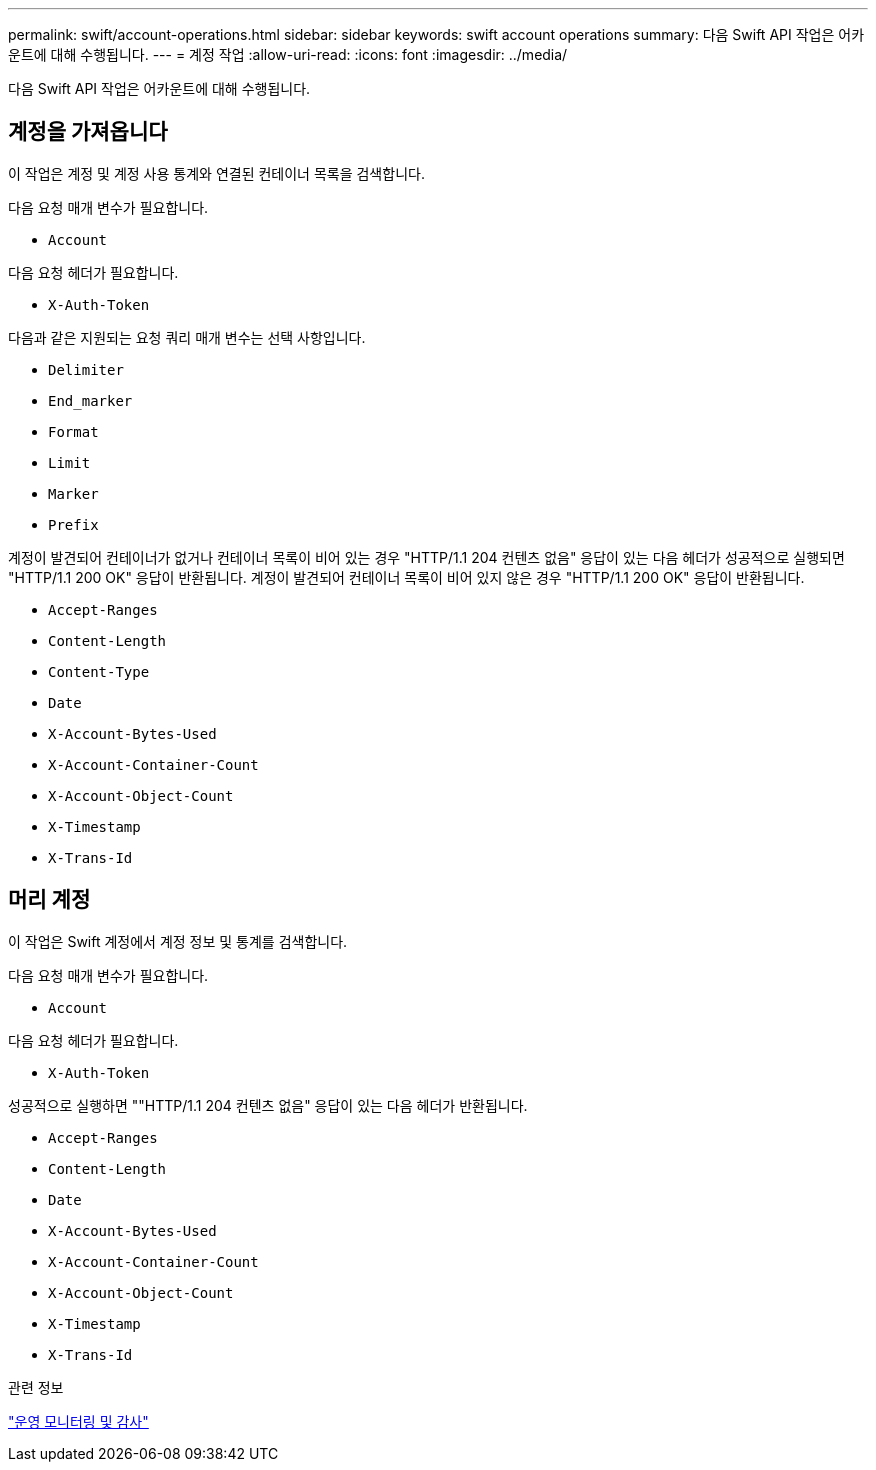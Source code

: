 ---
permalink: swift/account-operations.html 
sidebar: sidebar 
keywords: swift account operations 
summary: 다음 Swift API 작업은 어카운트에 대해 수행됩니다. 
---
= 계정 작업
:allow-uri-read: 
:icons: font
:imagesdir: ../media/


[role="lead"]
다음 Swift API 작업은 어카운트에 대해 수행됩니다.



== 계정을 가져옵니다

이 작업은 계정 및 계정 사용 통계와 연결된 컨테이너 목록을 검색합니다.

다음 요청 매개 변수가 필요합니다.

* `Account`


다음 요청 헤더가 필요합니다.

* `X-Auth-Token`


다음과 같은 지원되는 요청 쿼리 매개 변수는 선택 사항입니다.

* `Delimiter`
* `End_marker`
* `Format`
* `Limit`
* `Marker`
* `Prefix`


계정이 발견되어 컨테이너가 없거나 컨테이너 목록이 비어 있는 경우 "HTTP/1.1 204 컨텐츠 없음" 응답이 있는 다음 헤더가 성공적으로 실행되면 "HTTP/1.1 200 OK" 응답이 반환됩니다. 계정이 발견되어 컨테이너 목록이 비어 있지 않은 경우 "HTTP/1.1 200 OK" 응답이 반환됩니다.

* `Accept-Ranges`
* `Content-Length`
* `Content-Type`
* `Date`
* `X-Account-Bytes-Used`
* `X-Account-Container-Count`
* `X-Account-Object-Count`
* `X-Timestamp`
* `X-Trans-Id`




== 머리 계정

이 작업은 Swift 계정에서 계정 정보 및 통계를 검색합니다.

다음 요청 매개 변수가 필요합니다.

* `Account`


다음 요청 헤더가 필요합니다.

* `X-Auth-Token`


성공적으로 실행하면 ""HTTP/1.1 204 컨텐츠 없음" 응답이 있는 다음 헤더가 반환됩니다.

* `Accept-Ranges`
* `Content-Length`
* `Date`
* `X-Account-Bytes-Used`
* `X-Account-Container-Count`
* `X-Account-Object-Count`
* `X-Timestamp`
* `X-Trans-Id`


.관련 정보
link:monitoring-and-auditing-operations.html["운영 모니터링 및 감사"]
